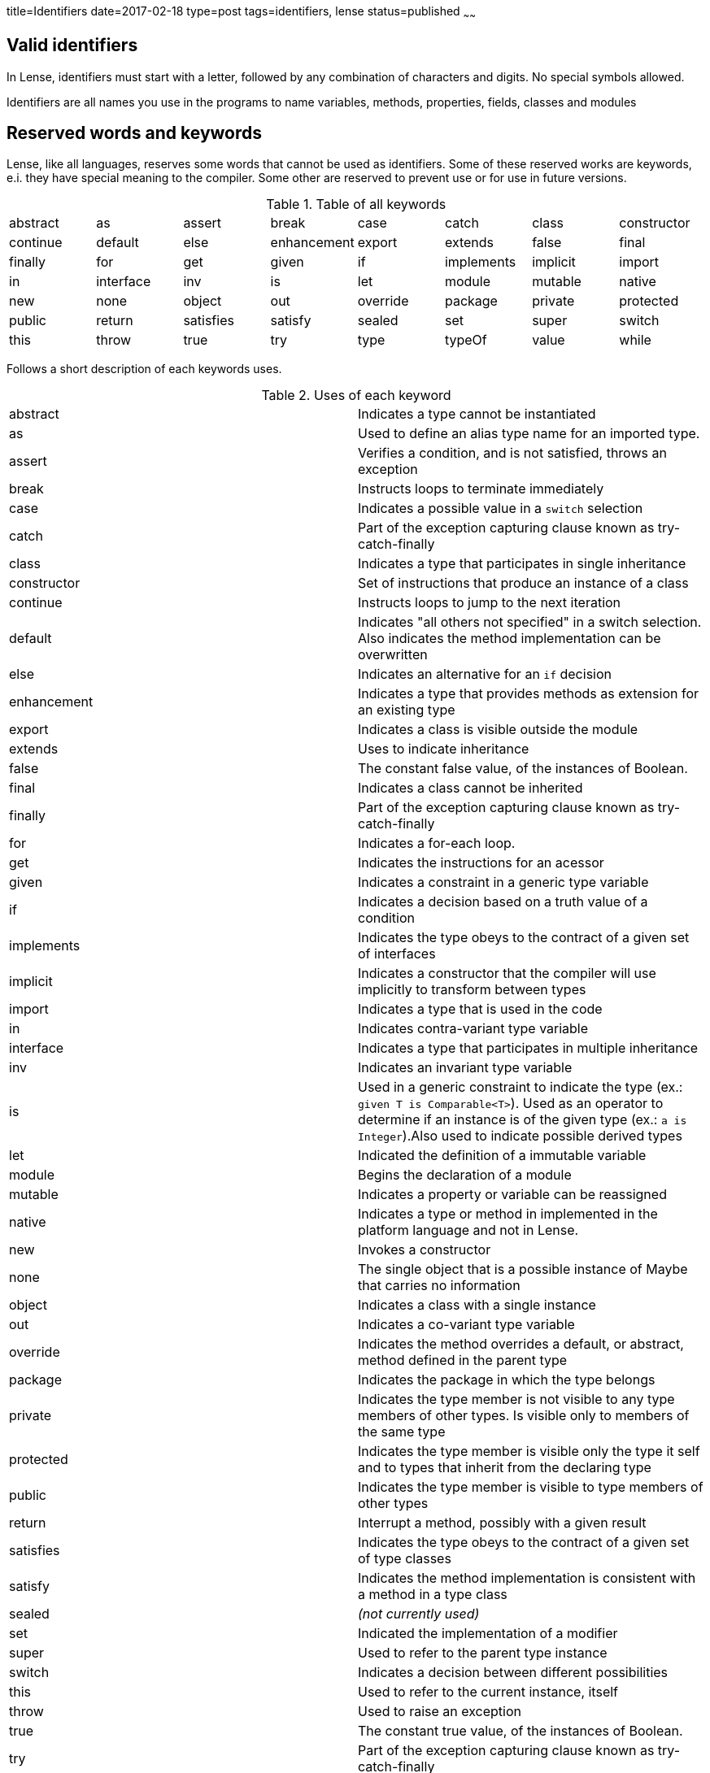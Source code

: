 title=Identifiers
date=2017-02-18
type=post
tags=identifiers, lense
status=published
~~~~~~

== Valid identifiers

In Lense, identifiers must start with a letter, followed by any combination of characters and digits. No special symbols allowed.

Identifiers are all names you use in the programs to name variables, methods, properties, fields, classes and modules


== Reserved words and keywords

Lense, like all languages, reserves some words that cannot be used as identifiers. 
Some of these reserved works are keywords, e.i. they have special meaning to the compiler. 
Some other are reserved to prevent use or for use in future versions.

.Table of all keywords
|====
| abstract 	| as 		| assert 	| break 		| case 		| catch			| class 		| constructor  
| continue 	| default 	| else		| enhancement 	| export 	| extends 		| false 		| final 	
| finally 	| for 		| get 		| given 		| if 		| implements 	| implicit 		| import 
| in 		| interface | inv 		| is 			| let 		| module 		| mutable 		| native 
| new 		| none 		| object 	| out 			| override 	| package 		| private 		| protected 
| public 	| return 	| satisfies | satisfy 		| sealed 	| set 			| super 		| switch 
| this 		| throw 	| true 		| try 			| type 		| typeOf 		| value 		| while 
|====

Follows a short description of each keywords uses.

.Uses of each keyword
|=== 		
| abstract  	| Indicates a type cannot be instantiated 
| as 			| Used to define an alias type name for an imported type.
| assert		| Verifies a condition, and is not satisfied, throws an exception
| break 		| Instructs loops  to terminate immediately
| case 			| Indicates a possible value in a `switch` selection
| catch 		| Part of the exception capturing clause known as try-catch-finally 
| class 		| Indicates a type that participates in single inheritance
| constructor 	| Set of instructions that produce an instance of a class 
| continue 		| Instructs loops  to jump to the next iteration
| default 		| Indicates "all others not specified" in a switch selection. Also indicates the method implementation can be overwritten
| else 			| Indicates an alternative for an `if` decision
| enhancement 	| Indicates a type that provides methods as extension for an existing type 
| export 		| Indicates a class is visible outside the module 
| extends 		| Uses to indicate inheritance 
| false			| The constant false value, of the instances of Boolean.
| final 		| Indicates a class cannot be inherited
| finally 		| Part of the exception capturing clause known as try-catch-finally 
| for 			| Indicates a for-each loop. 
| get 			| Indicates the instructions for an acessor
| given 		| Indicates a constraint in a generic type variable
| if 			| Indicates a decision based on a truth value of a condition
| implements 	| Indicates the type obeys to the contract of a given set of interfaces 
| implicit 		| Indicates a constructor that the compiler will use implicitly to transform between types
| import 		| Indicates a type that is used in the code
| in 			| Indicates contra-variant type variable
| interface 	| Indicates a type that participates in multiple inheritance
| inv 			| Indicates an invariant type variable
| is 			| Used in a generic constraint to indicate the type (ex.: `given T is Comparable<T>`). Used as an operator to determine if an instance is of the given type (ex.: `a is Integer`).Also used to indicate possible derived types
| let 			| Indicated the definition of a immutable variable
| module 		| Begins the declaration of a module
| mutable 		| Indicates a property or variable can be reassigned
| native 		| Indicates a type or method in implemented in the platform language and not in Lense.
| new 		 	| Invokes a constructor
| none 			| The single object that is a possible instance of Maybe that carries no information
| object 		| Indicates a class with a single instance
| out 			| Indicates a co-variant type variable
| override 		| Indicates the method overrides a default, or abstract, method defined in the parent type
| package 		| Indicates the package  in which the type belongs
| private 		| Indicates the type member is not visible to any type members of other types. Is visible only to members of the same type
| protected 	| Indicates the type member is visible only the type it self and to types that inherit from the declaring type
| public 		| Indicates the type member is visible to type members of other types 
| return 		| Interrupt a method, possibly with a given result
| satisfies 	| Indicates the type obeys to the contract of a given set of type classes 
| satisfy 		| Indicates the method implementation is consistent with a method in a type class
| sealed 		| _(not currently used)_
| set 			| Indicated the implementation of a modifier
| super			| Used to refer to the parent type instance 
| switch		| Indicates a decision between different possibilities
| this			| Used to refer to the current instance, itself 
| throw			| Used to raise an exception
| true			| The constant true value, of the instances of Boolean.
| try 			| Part of the exception capturing clause known as try-catch-finally 
| type 			| Modifier that indicates the definition of a type class 
| typeOf 		| Operator to determine the type of an instance of type literal
| value			| Modifier that indicates the definition of a value class 
| while			| Indicates a while loop or terminates a do-loop
|===